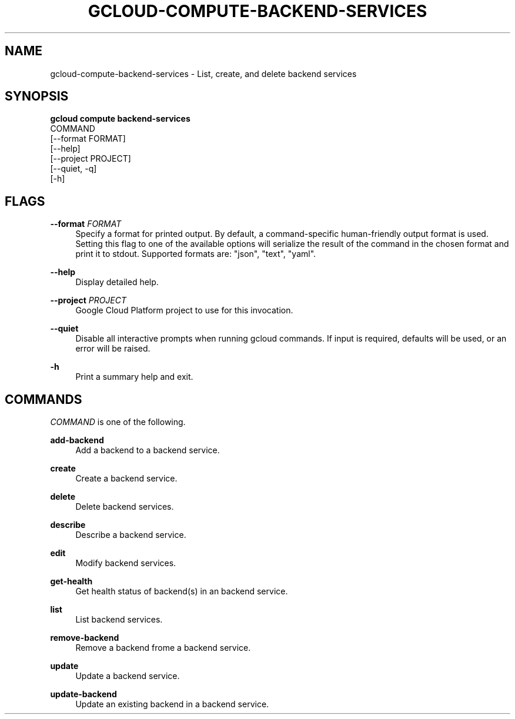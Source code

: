 '\" t
.TH "GCLOUD\-COMPUTE\-BACKEND\-SERVICES" "1"
.ie \n(.g .ds Aq \(aq
.el       .ds Aq '
.nh
.ad l
.SH "NAME"
gcloud-compute-backend-services \- List, create, and delete backend services
.SH "SYNOPSIS"
.sp
.nf
\fBgcloud compute backend\-services\fR
  COMMAND
  [\-\-format FORMAT]
  [\-\-help]
  [\-\-project PROJECT]
  [\-\-quiet, \-q]
  [\-h]
.fi
.SH "FLAGS"
.PP
\fB\-\-format\fR \fIFORMAT\fR
.RS 4
Specify a format for printed output\&. By default, a command\-specific human\-friendly output format is used\&. Setting this flag to one of the available options will serialize the result of the command in the chosen format and print it to stdout\&. Supported formats are: "json", "text", "yaml"\&.
.RE
.PP
\fB\-\-help\fR
.RS 4
Display detailed help\&.
.RE
.PP
\fB\-\-project\fR \fIPROJECT\fR
.RS 4
Google Cloud Platform project to use for this invocation\&.
.RE
.PP
\fB\-\-quiet\fR
.RS 4
Disable all interactive prompts when running gcloud commands\&. If input is required, defaults will be used, or an error will be raised\&.
.RE
.PP
\fB\-h\fR
.RS 4
Print a summary help and exit\&.
.RE
.SH "COMMANDS"
.sp
\fICOMMAND\fR is one of the following\&.
.PP
\fBadd\-backend\fR
.RS 4
Add a backend to a backend service\&.
.RE
.PP
\fBcreate\fR
.RS 4
Create a backend service\&.
.RE
.PP
\fBdelete\fR
.RS 4
Delete backend services\&.
.RE
.PP
\fBdescribe\fR
.RS 4
Describe a backend service\&.
.RE
.PP
\fBedit\fR
.RS 4
Modify backend services\&.
.RE
.PP
\fBget\-health\fR
.RS 4
Get health status of backend(s) in an backend service\&.
.RE
.PP
\fBlist\fR
.RS 4
List backend services\&.
.RE
.PP
\fBremove\-backend\fR
.RS 4
Remove a backend frome a backend service\&.
.RE
.PP
\fBupdate\fR
.RS 4
Update a backend service\&.
.RE
.PP
\fBupdate\-backend\fR
.RS 4
Update an existing backend in a backend service\&.
.RE
